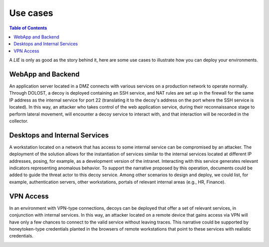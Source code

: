 ************************
Use cases
************************

.. contents:: Table of Contents


A *LIE* is only as good as the story behind it, here are some use cases to illustrate how you can deploy your environments. 


WebApp and Backend
============================

An application server located in a DMZ connects with various services on a production network to operate normally. Through DOLOST, a decoy is deployed containing an SSH service, and NAT rules are set up in the firewall for the same IP address as the internal service for port 22 (translating it to the decoy's address on the port where the SSH service is located). In this way, an attacker who takes control of the web application service, during their reconnaissance stage to perform lateral movement, will encounter a decoy service to interact with, and that interaction will be recorded in the collector.

.. image:: ./images/usecase01.png



Desktops and Internal Services
========================================

A workstation located on a network that has access to some internal service can be compromised by an attacker. The deployment of the solution allows for the instantiation of services similar to the internal services located at different IP addresses, posing, for example, as a development version of the intranet. Interacting with this service generates relevant indicators representing anomalous behavior. To support the narrative proposed by this operation, documents could be added to guide the threat actor to this decoy service. Among other scenarios to design and deploy, we could list, for example, authentication servers, other workstations, portals of relevant internal areas (e.g., HR, Finance).

.. image:: ./images/usecase02.png


VPN Access
====================

In an environment with VPN-type connections, decoys can be deployed that offer a set of relevant services, in conjunction with internal services. In this way, an attacker located on a remote device that gains access via VPN will have only a few chances to connect to the valid service without leaving traces. This narrative could be supported by honeytoken-type credentials planted in the browsers of remote workstations that point to these services with realistic credentials.

.. image:: ./images/usecase03.png

